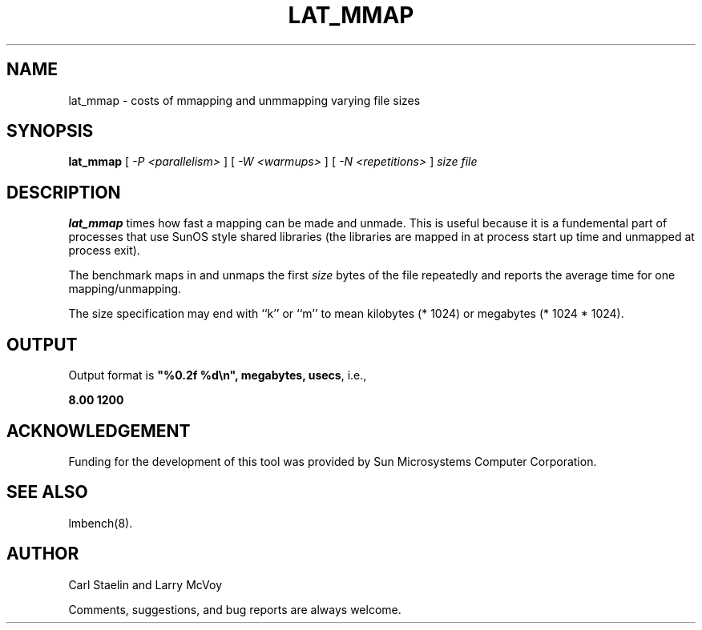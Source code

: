 .\" $Id: lat_mmap.8,v 1.1.1.1 2006-11-23 11:25:34 steven Exp $
.TH LAT_MMAP 8 "$Date: 2006-11-23 11:25:34 $" "(c)1994 Larry McVoy" "LMBENCH"
.SH NAME
lat_mmap \- costs of mmapping and unmmapping varying file sizes
.SH SYNOPSIS
.B lat_mmap
[
.I "-P <parallelism>"
]
[
.I "-W <warmups>"
]
[
.I "-N <repetitions>"
]
.I size
.I file
.SH DESCRIPTION
.B lat_mmap
times how fast a mapping can be made and unmade.  This is useful because it
is a fundemental part of processes that use SunOS style shared libraries
(the libraries are mapped in at process start up time and unmapped at 
process exit).
.LP
The benchmark maps in and unmaps the first \fIsize\fP bytes of the file
repeatedly and reports the average time for one mapping/unmapping.  
.LP
The size
specification may end with ``k'' or ``m'' to mean
kilobytes (* 1024) or megabytes (* 1024 * 1024).
.SH OUTPUT
Output format is \f(CB"%0.2f %d\\n", megabytes, usecs\fP, i.e.,
.sp
.ft CB
8.00 1200
.ft
.SH ACKNOWLEDGEMENT
Funding for the development of
this tool was provided by Sun Microsystems Computer Corporation.
.SH "SEE ALSO"
lmbench(8).
.SH "AUTHOR"
Carl Staelin and Larry McVoy
.PP
Comments, suggestions, and bug reports are always welcome.
